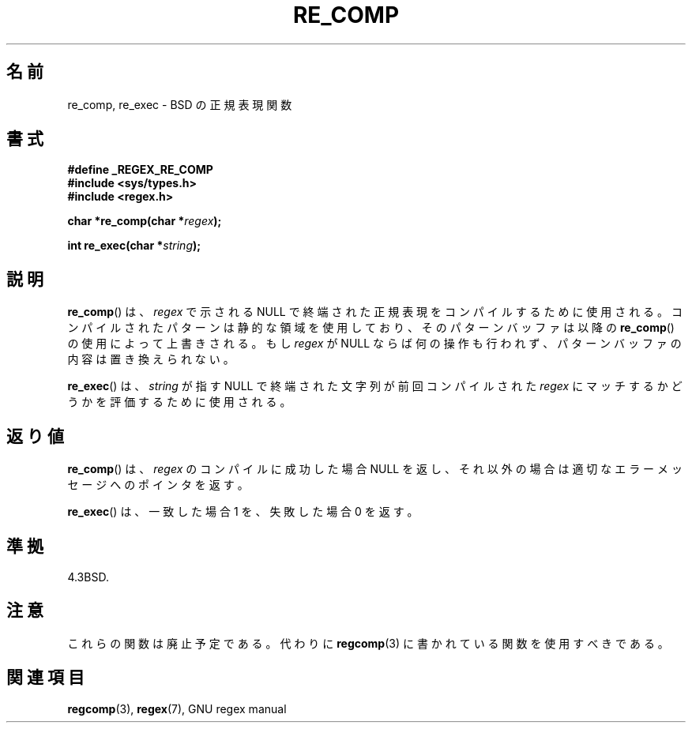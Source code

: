 .\" Copyright (C), 1995, Graeme W. Wilford. (Wilf.)
.\"
.\" Permission is granted to make and distribute verbatim copies of this
.\" manual provided the copyright notice and this permission notice are
.\" preserved on all copies.
.\"
.\" Permission is granted to copy and distribute modified versions of this
.\" manual under the conditions for verbatim copying, provided that the
.\" entire resulting derived work is distributed under the terms of a
.\" permission notice identical to this one.
.\"
.\" Since the Linux kernel and libraries are constantly changing, this
.\" manual page may be incorrect or out-of-date.  The author(s) assume no
.\" responsibility for errors or omissions, or for damages resulting from
.\" the use of the information contained herein.  The author(s) may not
.\" have taken the same level of care in the production of this manual,
.\" which is licensed free of charge, as they might when working
.\" professionally.
.\"
.\" Formatted or processed versions of this manual, if unaccompanied by
.\" the source, must acknowledge the copyright and authors of this work.
.\"
.\" Wed Jun 14 16:10:28 BST 1995 Wilf. (G.Wilford@@ee.surrey.ac.uk)
.\"
.\"*******************************************************************
.\"
.\" This file was generated with po4a. Translate the source file.
.\"
.\"*******************************************************************
.TH RE_COMP 3 1995\-07\-14 GNU "Linux Programmer's Manual"
.SH 名前
re_comp, re_exec \- BSD の正規表現関数
.SH 書式
\fB#define _REGEX_RE_COMP\fP
.br
\fB#include <sys/types.h>\fP
.br
\fB#include <regex.h>\fP
.sp
\fBchar *re_comp(char *\fP\fIregex\fP\fB);\fP
.sp
\fBint re_exec(char *\fP\fIstring\fP\fB);\fP
.SH 説明
\fBre_comp\fP()  は、 \fIregex\fP で示される NULL で終端された正規表現をコンパイルするために使用される。
コンパイルされたパターンは静的な領域を使用しており、そのパターンバッファ は以降の \fBre_comp\fP()  の使用によって上書きされる。 もし
\fIregex\fP が NULL ならば何の操作も行われず、パターンバッファの内容は 置き換えられない。

\fBre_exec\fP()  は、 \fIstring\fP が指す NULL で終端された文字列が前回コンパイルされた \fIregex\fP
にマッチするかどうかを評価するために使用される。
.SH 返り値
\fBre_comp\fP()  は、 \fIregex\fP のコンパイルに成功した場合 NULL を返し、
それ以外の場合は適切なエラーメッセージへのポインタを返す。

\fBre_exec\fP()  は、一致した場合 1 を、失敗した場合 0 を返す。
.SH 準拠
4.3BSD.
.SH 注意
これらの関数は廃止予定である。代わりに \fBregcomp\fP(3)  に書かれている関数を使用すべきである。
.SH 関連項目
\fBregcomp\fP(3), \fBregex\fP(7), GNU regex manual
